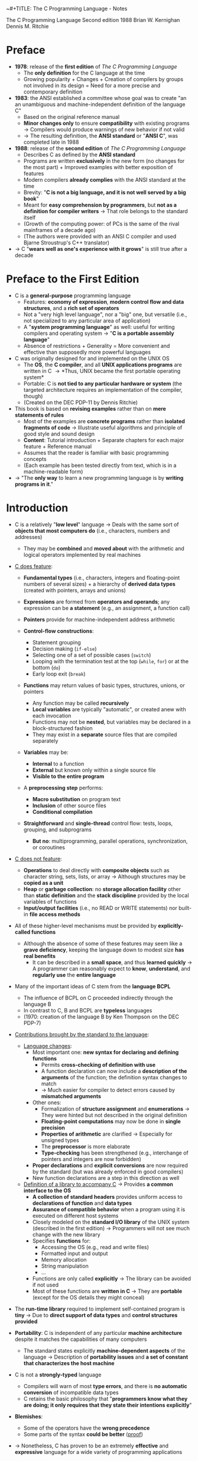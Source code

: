 ~#+TITLE: The C Programming Language - Notes

The C Programming Language
Second edition
1988
Brian W. Kernighan
Dennis M. Ritchie


* Preface

- *1978*: release of the *first edition* of /The C Programming Language/
  - The *only definition* for the C language at the time
  - Growing popularity + Changes + Creation of compilers by groups not involved in its design = Need for a more precise and contemporary definition

- *1983*: the ANSI established a committee whose goal was to create "an an unambiguous and machine-independent definition of the language C"
  - Based on the original reference manual
  - *Minor changes only* to ensure *compatibility* with existing programs \rightarrow Compilers would produce warnings of new behavior if not valid
  - \rightarrow The resulting definition, the *ANSI standard* or "*ANSI C*", was completed late in 1988

- *1988*: release of the *second edition* of /The C Programming Language/
  - Describes C as defined by the *ANSI standard*
  - Programs are written *exclusively* in the new form (no changes for the most part) + Improved examples with better exposition of features
  - Modern compilers *already complies* with the ANSI standard at the time
  - Brevity: "*C is not a big language, and it is not well served by a big book*"
  - Meant for *easy comprehension by programmers*, but *not as a definition for compiler writers* \rightarrow That role belongs to the standard itself
  - (Growth of the computing power: of PCs is the same of the rival mainframes of a decade ago)
  - (The authors were provided with an ANSI C compiler and used Bjarne Stroustrup's C++ translator)

- \rightarrow C "*wears well as one's experience with it grows*" is still true after a decade



* Preface to the First Edition

- C is a *general-purpose* programming language
  - Features: *economy of expression*, *modern control flow and data structures*, and a *rich set of operators*
  - Not a "very high level language", nor a "big" one, but versatile (i.e., not specialized to any particular area of application)
  - A "*system programming language*" as well: useful for writing compilers and operating system \rightarrow "*C is a portable assembly language*"
  - Absence of restrictions + Generality = More convenient and effective than supposedly more powerful languages

- C was originally designed for and implemented on the UNIX OS
  - The *OS*, the *C compiler*, and all *UNIX applications programs* are written in C \rightarrow *Thus, UNIX became the first portable operating system*
  - Portable: C is *not tied to any particular hardware or system* (the targeted architecture requires an implementation of the compiler, though)
  - (Created on the DEC PDP-11 by Dennis Ritchie)

- This book is based on *revising examples* rather than on *mere statements of rules*
  - Most of the examples are *concrete programs* rather than *isolated fragments of code* \rightarrow Illustrate useful algorithms and principle of good style and sound design
  - *Content*: Tutorial introduction + Separate chapters for each major feature + Reference manual
  - Assumes that the reader is familiar with basic programming concepts
  - (Each example has been tested directly from text, which is in a machine-readable form)

- \rightarrow "The *only way* to learn a new programming language is by *writing programs in it*."



* Introduction

- C is a relatively "*low level*" language \rightarrow Deals with the same sort of *objects that most computers do* (i.e., characters, numbers and addresses)
  - They may be *combined* and *moved about* with the arithmetic and logical operators implemented by real machines

- _C does feature_:

  - *Fundamental types* (i.e., characters, integers and floating-point numbers of several sizes) + a hierarchy of *derived data types* (created with pointers, arrays and unions)
  - *Expressions* are formed from *operators and operands*; any expression can be *a statement* (e.g., an assignment, a function call)
  - *Pointers* provide for machine-independent address arithmetic

  - *Control-flow constructions*:
    - Statement grouping
    - Decision making (~if-else~)
    - Selecting one of a set of possible cases (~switch~)
    - Looping with the termination test at the top (~while~, ~for~) or at the bottom (~do~)
    - Early loop exit (~break~)

  - *Functions* may return values of basic types, structures, unions, or pointers
    - Any function may be called *recursively*
    - *Local variables* are typically "automatic", or created anew with each invocation
    - Functions may not be *nested*, but variables may be declared in a block-structured fashion
    - They may exist in a *separate* source files that are compiled separately

  - *Variables* may be:
    - *Internal* to a function
    - *External* but known only within a single source file
    - *Visible to the entire program*

  - A *preprocessing step* performs:
    - *Macro substitution* on program text
    - *Inclusion* of other source files
    - *Conditional compilation*

  - *Straightforward* and *single-thread* control flow: tests, loops, grouping, and subprograms
    - *But no*: multiprogramming, parallel operations, synchronization, or coroutines

- _C does not feature_:

  - *Operations* to deal directly with *composite objects* such as character string, sets, lists, or array \rightarrow Although structures may be *copied as a unit*
  - *Heap* or *garbage collection*: no *storage allocation facility* other than *static definition* and the *stack discipline* provided by the local variables of functions
  - *Input/output facilities* (i.e., no READ or WRITE statements) nor built-in *file access methods*

- All of these higher-level mechanisms must be provided by *explicitly-called functions*
  - Although the absence of some of these features may seem like a *grave deficiency*, keeping the language down to modest size *has real benefits*
    - It can be described in a *small space*, and thus *learned quickly* \rightarrow A programmer can reasonably expect to *know*, *understand*, and *regularly use* the *entire language*

- Many of the important ideas of C stem from the *language BCPL*
  - The influence of BCPL on C proceeded indirectly through the language B
  - In contrast to C, B and BCPL are *typeless* languages
  - (1970: creation of the language B by Ken Thompson on the DEC PDP-7)

- _Contributions brought by the standard to the language_:

  - _Language changes_:
    - Most important one: *new syntax for declaring and defining functions*
      - Permits *cross-checking of definition with use*
      - A function declaration can now include a *description of the arguments* of the function; the definition syntax changes to match
      - \rightarrow Much easier for compiler to detect errors caused by *mismatched arguments*
    - Other ones:
      - Formalization of *structure assignment* and *enumerations* \rightarrow They were hinted but not described in the original definition
      - *Floating-point computations* may now be done in *single precision*
      - *Properties of arithmetic* are clarified \rightarrow Especially for unsigned types
      - The *preprocessor* is more elaborate
      - *Type-checking* has been strengthened (e.g., interchange of pointers and integers are now forbidden)
	- *Proper declarations* and *explicit conversions* are now required by the standard (but was already enforced in good compilers)
	- New function declarations are a step in this direction as well

  - _Definition of a library to accompany C_ \rightarrow Provides *a common interface to the OS*
    - *A collection of standard headers* provides uniform access to *declarations of function* and *data types*
    - *Assurance of compatible behavior* when a program using it is executed on different host systems
    - Closely modeled on the *standard I/O library* of the UNIX system (described in the first edition) \rightarrow Programmers will not see much change with the new library
    - Specifies *functions* for:
      - Accessing the OS (e.g., read and write files)
      - Formatted input and output
      - Memory allocation
      - String manipulation
      - ...
    - Functions are only called *explicitly* \rightarrow The library can be avoided if not used
    - Most of these functions are *written in C* \rightarrow They are *portable* (except for the OS details they might conceal)

- The *run-time library* required to implement self-contained program is *tiny* \rightarrow Due to *direct support of data types* and *control structures provided*

- *Portability*: C is independent of any particular *machine architecture* despite it matches the capabilities of many computers
  - The standard states explicitly *machine-dependent aspects* of the language \rightarrow Description of *portability issues* and *a set of constant that characterizes the host machine*

- C is not a *strongly-typed* language
  - Compilers will warn of most *type errors*, and there is *no automatic conversion* of incompatible data types
  - C retains the basic philosophy that "*programmers know what they are doing; it only requires that they state their intentions explicitly*"

- *Blemishes*:
  - Some of the operators have the *wrong precedence*
  - Some parts of the syntax *could be better* ([[https://stackoverflow.com/a/46759840][proof]])

- \rightarrow Nonetheless, C has proven to be an extremely *effective* and *expressive* language for a wide variety of programming applications



* Chapter 1: A Tutorial Introduction

- Shows the *essential elements* of the language without getting bogged down in details, rules and exceptions
- Neither *complete or precise* \rightarrow Features to write bigger programs are put aside (e.g, pointers, structures, set of operators, several control flow statements, standard library)
- *Focus on the basics*: variables and constants, arithmetic, control flow, functions, and the rudiments of input and output \rightarrow Write useful programs quickly
- Can be used as a *framework* for programmers of any level

- _Drawbacks of this approach_:
  - *No complete story* on any particular feature
  - May be *misleading*
  - Not using the *full power of C* \rightarrow Programs are not as *elegant* and *concise* as they might be
  - Later chapters will necessarily repeat some of the contents of this one


** 1.1 Getting Started

- _Creating a C program on the UNIX OS_:
  - The *text of a program* must be saved in a *file* whose name ends in ".c" (e.g., hello.c)
  - *Compile* this file with the command ~$ cc hello.c~ \rightarrow ~$ gcc hello.c~ on a GNU/Linux system
  - Compilation proceeds silently and makes an *executable file* named "*a.out*"
  - *Run* it by typing its name: ~$ a.out~ \rightarrow ~$ ./a.out~ on a GNU/Linux system

#+BEGIN_SRC C
  #include <stdio.h>

  main()
  {
          printf("hello, world\n");
  }
#+END_SRC

- _Explanations_:
  - A C program, whatever its size, consists of /functions/ and /variables/
    - *Functions* contain /statements/ that specify the computing operations to be done
      - The statements of a function are enclosed in braces ~{}~
    - *Variables* store values used during the computation

  - When defined, functions and variables can be given *any name* (except reserved keywords)
    - *Exception*: the program begins executing at the beginning of a function named ~main~ \rightarrow Every program must have a ~main~ function somewhere
      - ~main~ will usually *call other functions* that you either wrote or present in the standard library

  - ~#include <stdio.h>~ tell the *preprocessor* to include information about the *standard input/output library*

  - A function is called by *naming it*, followed by *a parenthesized list of arguments*
    - One method of *communicating data between functions* is for the *calling function* to provide *a list of values*, called /arguments/, to the *function it calls*
    - The argument list is delimited by a *pair of parentheses* after the function name \rightarrow Even if a function expects no arguments, an empty list ~()~ must be specified
    - (C functions are like the subroutines and functions of Fortran or the procedures and functions of Pascal)

  - A sequence of characters delimited by double quotes "" is called a /character string/ (or /string constant/)
    - The sequence ~\n~ is C notation for the /newline character/
      - ~\n~ is called an /escape sequence/ \rightarrow Provides a *general and extensible mechanism* for representing *hard-to-type or invisible characters*
	- ~\n~ represents *a single character* (at least on UNIX)
	- An *error message* might be produced by the C compiler when trying to *substitute an escape sequence* by the character it produces (e.g., the statement below)
      - If omitted, no line advance will occur after the output is printed \rightarrow ~printf~ never supplies a newline automatically and might be called *several times* to build up an output line in stages

#+BEGIN_SRC C
  printf("hello, world
  ");
#+END_SRC

_Exercises_:
- [[file:exercises/1-1/hello.c][Exercise 1-1]]
- [[file:exercises/1-2/escape_sequences.c][Exercise 1-2]]


** 1.2 Variables and Arithmetic Expressions

- A /comment/ explains briefly *what the program does* \rightarrow Make it easier to understand
  - Any characters between ~*/~ and ~*/~ are *removed by the preprocessor* before compilation
  - Comments may appear *anywhere a blank or tab or newline can*

- A /statement/ is terminated by a semicolon ~;~ \rightarrow Permits to *distinguish statements from what are not them*

- A /declaration/ announces the *properties of variables*
  - *All variables must be declared before they are used in C* \rightarrow Usually at the *beginning of the function* before any executable statement
  - declaration = type name + a list of variables \rightarrow E.g., ~int fahr, celsius;~
  - The size of the objects of these types are *machine-dependent* (e.g., 32-bit ~int~ VS 16-bit ~int~)
  - (Other data structures utilizes these basic types to create bigger data types)

- _Basic data types_ (non-exhaustive):

| Type     | Description                                                                            |
|----------+----------------------------------------------------------------------------------------|
| ~int~    | integer                                                                                |
| ~float~  | floating point number (typically a 32-bit quantity, with at least 6 significant digits) |
| ~char~   | character (a single byte quantity)                                                     |
| ~short~  | short integer                                                                          |
| ~long~   | long integer                                                                           |
| ~double~ | double-precision floating point                                                        |

- An /assignment statement/ assigns a value to a variable \rightarrow E.g., ~lower = 0;~
  - (This is where the computation starts)

- A *loop* repeats one or more statements while *a condition is true*
  - Composed of: *a condition* enclosed in parentheses ~()~ + *a body* enclosed in braces ~{}~ (optional if containing a single statement)
  - The condition is *re-evaluated at each iteration*
  - When the condition becomes false, the *execution continues* at the next statement

- *Proper indentation and spacing* are not required by the compiler but are *critical to make the program easier to read*
  - The /indentation/ emphasizes the *logical structure of a program*
    - E.g, statements inside the loop are indented by one tab stop
  - *One statement per line* is recommended
  - *Blanks placed around operators* clarify grouping
  - The *position of braces* is less important and depends on the style picked
    - \rightarrow *No matter what the style is, the important is to use it consistently*

- *Integer division truncates* in C (as in many other languages) \rightarrow *Any fractional part is discarded*
  - ~celsius = 5 * (fahr-32) / 9~ would *result in 0* if the division was the first operation \rightarrow *But the result is still truncated*
    - If an arithmetic operator has *integer operands*: *an integer operation* is performed
  - The ~float~ *type can be used instead*
    - If an arithmetic operand has *one integer* and *one floating-point operand*: *integer operand is converted to floating-point operand* and *floating-point operation* is performed
      - Prefer to write floating-point constants *ending with* ~.0~ (or ~.~) instead of integer constants when *dealing with other floating-point operands* \rightarrow Emphasizes their *floating-point nature* + *avoid conversion*

- ~printf~ is *a general-purpose output formatting function*
  - *Not part of the C language* (recall that no I/O defined in C itself) but part of the *standard library*
  - The first argument is the *string of characters to be printed*
  - The other arguments are the *values that substitutes each format specifier*
    - ~%d~ and ~%f~ can be augmented with a *minimum width* (right-justifies) \rightarrow E.g., ~%3d~, ~%2f%~
    - ~%f~ can be be augmented with a *maximum number of digits after the decimal point* \rightarrow E.g., ~%.2f%, ~%3.0f%~
  - (Format specifiers and arguments must *match up properly* by *number* and *type* under penalty of wrong output)

- _Format specifiers_ (non-exhaustive):

| Format specifier | Specified argument |
|------------------+--------------------|
| ~%d~             | integer            |
| ~%f~             | floating-point     |
| ~%o~             | octal              |
| ~%x~             | hexadecimal        |
| ~%c~             | character          |
| ~%s~             | character string   |

- ~%%~ must be used to output the ~%~ itself

_Exercises_:
- [[file:exercises/1-3/f_to_c.c][Exercise 1-3]]
- [[file:exercises/1-4/c_to_f.c][Exercise 1-4]]


** 1.3 The For Statement

- *General rule*: In any context where it is permissible to use the value of a variable of some type. you can use *a more complicated expression of that type*

- There are *plenty of different ways* to write a program for *a particular task*

- A ~for~ loop can be used instead of the ~while~ in the previous program
  - Generalization of a ~while~
  - Appropriate for loops in which the *initialization* and *increment* are *single statements* and *logically related*
  - Keeps the loop control statements *together in one place*

- _For loop syntax_:

#+BEGIN_SRC C
  for (/* initialization */; /* condition */; /* increment */) {
          /* body */
  }
#+END_SRC

- Parts:
  - *Initialization*: assign a value to a variable when the loop is entered \rightarrow Not a variable declaration
  - *Condition*: specifies when the loop ends + re-evaluated at each iteration
  - *Increment*: update the value of a variable at each iteration
- Most of the time, these parts are related to *a same variable* \rightarrow But not mandatory (e.g., ~for (i = 0; flag == 0; ++i)~)
  - They can be *any expressions*
  - Any part can even be left *empty* between ~;~ \rightarrow Infinite loop if none

- *Recommendation for loops*: use a ~for~ *when the number of iterations is known beforehand* and a ~while~ *when not*

_Exercises_:
- [[file:exercises/1-5/f_to_c.c][Exercise 1-5]]


** 1.4 Symbolic Constants

- *Bad practice*: bury "magic numbers" in a program (e.g., 300, 20) \rightarrow Convey *little information* to the reader + Must change all occurrences when *updating values*
  - *Solution*: give them meaningful name via /symbolic constants/

- _Symbolic constant syntax_:

#+BEGIN_SRC C
  #define NAME replacement_text
#+END_SRC

- *A search and replace operation*: Any occurrence of ~NAME~ will be *replaced* by the corresponding ~replacement_text~ in the program text \rightarrow Done during the *preprocessing step*
  - ~NAME~ will not be replaced when *in quotes* or *part of another name*
  - ~NAME~ must respect the same naming rules as *a variable name* \rightarrow Conventionally written in *upper case* to be readily distinguished
  - ~replacement_text~ can be *any text* that will *make sense in the context where it will be replaced with* (e.g., integers, floating-point number, type, type with variable name, function name, text in quotes)

- Symbolic constants must *not appear in declarations* since they are not variables \rightarrow Generally under ~#include~ directives
- (Note that there is no ~;~)


** 1.5 Character Input and Output

- This part focuses on *a family of related programs* for *processing character data*
  - Many UNIX programs are just *expanded versions* of the prototypes discussed

- The *model of input and output* supported by the *standard library* is very simple: text input or output is dealt with as *stream of characters*
  - A /text stream/ is a *sequence of characters* divided into *lines*; each line consists of *0 or more characters* followed by *a newline character*
  - The *standard library* is responsible for making each input or output stream *conform to this model* \rightarrow The programmer does not need to worry about *how lines are represented outside the program*

- Several functions are provided for *reading or writing one character at a time*
  - *Simplest ones*:
    - ~getchar~: reads the /next input character/ from a text stream and returns that as its value (e.g., ~c = getchar()~)
    - ~putchar~: prints the character passed as argument (e.g. ~putchar('A')~ \rightarrow ~A~, ~putchar(97)~ \rightarrow ~a~)


*** 1.5.1 File Copying

- ~getchar~ and ~putchar~ are *sufficient to write useful programs* without knowing anything more about *input and output*

#+BEGIN_SRC C
  #include <stdio.h>

  /* copy input to output */
  main()
  {
          int c;

          while ((c = getchar()) != EOF)
                  putchar(c);
  }
#+END_SRC

- A character is *stored internally as a bit pattern* (like everything else on a computer)
- The ~c~ variable is used to *store and reuse the read character*
  - \rightarrow If you do not need to work on the read character (e.g., with a counter), you *do not need a variable*
- Although the data type ~char~ is specifically meant for storing characters, ~int~ is used instead because it provides *a wider range of values* to hold characters not present in the ASCII table
  - (+ Apparently, there was a time where ~char~ could not hold ~EOF~ + any possible ~char~)

- ~EOF~ ("*End of file*") is a *symbolic constant* defined in ~<stdio.h>~ that can be used to *distinguish the end of input from valid data*
  - Has to be *distinct from any character that can be found in a file* to serve its purpose \rightarrow Often defined as -1
  - The ~EOF~ value is returned by ~getchar~ when there is *no more input*

- *Expressions* in C have *a value*
  - *Assignments* are expressions and their value is the *one of the left hand side* after the assignment
    - Thus, assignments can be part of *another expression* (e.g., ~(a = 8) + 8~) \rightarrow Easier to read once the *idiom is mastered*
      - ~()~ *are necessary* \rightarrow The /precedence/ of ~!=~ is *higher than that of* ~=~

_Exercises_:
- [[file:exercises/1-6/i2bool.c][Exercise 1-6]]
- [[file:exercises/1-7/eofval.c][Exercise 1-7]]


*** 1.5.2 Character Counting

#+BEGIN_SRC C
  #include <stdio.h>

  /* count characters in input */
  main()
  {
          long nc;                /* number of characters */

          nc = 0;
          while (getchar() != EOF)
                  ++nc;
          printf("%ld\n", nc);
  }
#+END_SRC

- The ~++~ operator /increments by 1/ the value of a variable \rightarrow Shorter than ~nc  = nc + 1~
  - Also available: the ~--~ operator (/decrements/)
  - They can be either *prefix operators* (e.g., ~++nc~) or *postfix* (e.g., *nc++*) \rightarrow Stick to the *prefix form* most of the time

- The ~long~ type (at least 32-bit) is used because the number of characters in a file can easily *overflow a ~16-bit int~ counter*
  - Although, the ~long~ and ~int~ types are the *same size on modern computers* most of the time
  - ~%ld~ is the *format specifier for* a ~long~ integer
  - An even *wider range of values* could have been provided *utilizing a ~double~ counter*

#+BEGIN_SRC C
  double nc;

  for (nc = 0; getchar() != EOF; ++nc)
          ;
  printf("%.0f\n", nc);
#+END_SRC

- If a *single operation* is executed while iterating through the file, one could prefer using *a ~for~ statement*
  - The grammatical rules of C *require that a ~for~ statement have a body* \rightarrow Represented by the ~;~, called a /null statement/ (newline for visibility, not mandatory + Empty ~{}~ could have been used as well)
  - The *increment part* of the for loop could have been omitted and *placed in the loop body* \rightarrow Clearer to use a ~while~ in that case (+ if there is more than one statement while iterating through)

- Since a ~double~ is a floating-point value, ~%.0~ must be used to *truncate its fractional part*

- *Important*: For both ~while~ and ~for~ versions, the *boundary case* "zero length input" prints the right answer
  - \rightarrow The *loop condition is evaluated at the top of the loop* for both, before proceeding with the body
  - ~getchar~ returns ~EOF~ at the very first test \rightarrow The condition is *false* \rightarrow The body of the loop is *never entered*

- \rightarrow *Programs should act intelligently when tested with boundary conditions*


*** 1.5.3 Line Counting

#+BEGIN_SRC C
  #include <stdio.h>

  /* count lines in input */
  main()
  {
          int c, nl;

          nl = 0;
          while ((c = getchar()) != EOF)
                  if (c == '\n')
                          ++nl;
          printf("%d\n", nl);
  }
#+END_SRC

- Since the standard library ensures that text streams follows the same model, *counting lines is just counting newlines*

- ~==~ is the C notation for "*is equal to*" \rightarrow Different from the *assignment operator ~=~* \rightarrow *Warning: both operators produces legal expressions*

- A /character constant/ is *a character written between single quotes* that represents *an integer value equal to the numerical value of the character in the machine's character set* (e.g., ~'A' == 65~ is true)
  - An escape sequence is interpreted as *a single character* \rightarrow Thus, they are legal as *character constants* (e.g., ~'\n' == 10~ is true)
    - *Different from the string constant ~"\n"~* (which contains one character: ~'\n'~)

#+BEGIN_SRC C
  char c;

  for (c = 'A'; c <= 'Z'; ++c) {
          /* iterates over characters A to Z */
  }
#+END_SRC

- \righarrow *Always prefer to work with character constants over their numerical value*
  - + Independence of *a particular character set* (even if ASCII is almost always used)

_Exercises_:
- [[file:exercises/1-8/spcc.c][Exercise 1-8]]
- [[file:exercises/1-9/sb.c][Exercise 1-9]]
- [[file:exercises/1-10/spcr.c][Exercise 1-10]]


*** 1.5.4 Word Counting

#+BEGIN_SRC C
  #include <stdio.h>

  #define IN      1               /* inside a word */
  #define OUT     0               /* outside a word */

  /* count lines, words, and characters in input */
  main()
  {
          int c, nl, nw, nc, state;

          state = OUT;
          nl = nw = nc = 0;
          while ((c = getchar()) != EOF) {
                  ++nc;
                  if (c == '\n')
                          ++nl;
                  if (c == ' ' || c == '\n' || c == '\t')
                          state = OUT;
                  else if (state == OUT) {
                          state = IN;
                          ++nw;
                  }
          }
          printf("%d %d %d\n", nl, nw, nc);
  }
#+END_SRC

- \rightarrow *Bare-bones version* of the UNIX program ~wc~
- *Loose definition of a word*: any sequence of characters that does not contain a blank, tab, or newline
- A word is counted every time the *first character of word is encountered*

- ~state~ stores whether the program is currently *in a word or not*
  - Notice how ~IN~ and ~OUT~ make the program *easier to read* (instead of /literal values/ / "magic numbers") \rightarrow Little difference in this program, but worth it in larger programs for *clarity* and *maintainability* (+ no performance cost at compilation)

- ~a = b = c = 0;~ precedence: ~(a = (b = (c = 0)));~

- ~||~: *logical or* (between expressions)
- ~&&~: *logical and* (between expressions) \rightarrow *Higher precedence than* ~||~
  - Expressions connected by those operators are *expressions as well* (just larger)
    - Evaluated from *left to right* \rightarrow *Guaranteed that evaluation will stop as soon as the truth or falsehood is known*
      - E.g., in this program, if ~c~ is equal to ~' '~, the following tests with '\n' and '\t' respectively *are not evaluated*

if (/expression/)
	/statement/_1
else
	/statement/_2

- ~else~ specifies *an alternative action* if the condition part of an ~if~ statement is *false*
  - If the /expression/ is true, /statement/_1 is executed; if not, /statement/_2 is executed
  - An ~else~ /statement/_2 can be any statement, *even an* ~if~ *statement to test another condition* \rightarrow *WARNING*: ~else if~ *is not a statement by itself*
    - *E.g., in this program, the statement after the* ~else~ *is an* ~if~ *that controls two statements in braces*

#+BEGIN_SRC C
  /* the following statements */
  if (0)
          putchar('A');
  else if (0)
          putchar('B');
  else
          putchar('C');

  /* are the same as: */
  if (0) {
          putchar('A');
  } else if (0) {
          putchar('B');
  } else {
          putchar('C');
  }

  /* which are the same as: */
  if (0) {
          putchar('A');
  } else { if (0) {
          putchar('B');
  } else {
          putchar('C');
  }}

  /* which are at last the same as: */
  if (0) {
          putchar('A');
  } else {
          if (0) {
                  putchar('B');
          } else {
                  putchar('C');
          }
  }
#+END_SRC

- \rightarrow *Do not let the optional braces fool you*
  - An ~if-else~ is *a single statement* \rightarrow If an ~if-else~ is the *only statement* contained in an ~else~, the *braces of the latter can be omitted*

#+BEGIN_SRC C
  if (8 != 7) if (9 != 5) {
                  /* possible as well */
  }
#+END_SRC

_Exercises_:
- [[file:exercises/1-11/wc.c][Exercise 1-11]]
- [[file:exercises/1-12/wpl.c][Exercise 1-12]]


*** 1.6 Arrays

#+BEGIN_SRC C
  #include <stdio.h>

  /* count digits, white space, others */
  main()
  {
          int c, i, nwhite, nother;
          int ndigit[10];

          nwhite = nother = 0;
          for (i = 0; i < 10; ++i)
                  ndigit[i] = 0;

          while ((c = getchar()) != EOF)
                  if (c >= '0' && c <= '9')
                          ++nidigits[c-'0'];
                  else if (c == ' ' || c == '\n' || c == '\t')
                          ++nwhite;
                  else
                          ++nother;

          printf("digits = ");
          for (i = 0; i < 10; ++i)
                  printf(" %d", ndigit[i]);
          printf(", white space = %d, other = %d\n", nwhite, nother);
  }
#+END_SRC

- More convenient to use an /array/ rather than multiple *individual variables* \rightarrow Useful to store *related variable* into a single one
- ~int ndigit[10];~ declares ~ndigit to be *an array of 10 integers*
- *Array subscripts always start at zero in C*
  - The /elements/ of ~ndigit~ can be accessed from 0 to 9
- A subscript can be *any integer expression* (e.g., ~8~, ~i~, ~++i~)
- Since we expect the counters contained in ~ndigit~ to be 0, we must *initialize each element to 0* \rightarrow *Might contain garbage by default*

- This program relies on the properties of the *character representation of the digits*
  - *The numerical value of a digit is not the digit itself* in the ASCII table (e.g, ~'8' == 8~ is false)
  - Recall that you do not need to know/use the *numerical value of a particular character* of your character set (e.g., ~c >= '0' && c <= '9'~)
  - Since ~chars~ are just small integers, ~char~ *variables and constants are identical to* ~ints~ *in arithmetic expressions*
    - E.g., ~c - '0'~ is a integer expression with a value between 0 and 9 corresponding to the character '0' to '9' stored in ~c~ \rightarrow Can be used as a valid subscript for ~ndigit~
  - (~c - '0'~ works only if '0' to '9' have *consecutive increasing numerical values* \rightarrow True for all (sane) character sets)

#+BEGIN_VERSE
~if~ (/condition_1/)
	/statement_1/
~else if~ (/condition_2/)
	/statement_2/
...
	...
~else~
	/statement_n/
#+END_VERSE

- Frequent pattern in programs as a way to express *a multi-way decision*
- The /conditions/ are evaluated *in order from the top until some* /condition/ *is satisfied* \rightarrow Execution of the *corresponding* /statement/ \rightarrow *End of the entire construction*
  - ~else~ is executed if *none of the conditions is satisfied*
- There can be *any number of* ~else if~ *groups* between the initial ~if~ and the final ~else~
- (Any /statement/ can be several statements enclosed in braces)

- ~switch~ statements provides another way to write *a multi-way branch* that is particularly suitable when the condition is whether some integer or character expression *matches one of a set of constants*

_Exercises_:
- [[file:exercises/1-13/histlen.c][Exercise 1-13]]
- [[file:exercises/1-14/histc.c][Exercise 1-14]]


** 1.7 Functions

- A function provides a convenient way to *encapsulate some computation* which can then be used *without worrying about its implementation*
- "With properly designed functions, it is possible to ignore /how/ a job is done; knowing /what/ is done is sufficient."
- Often, a short function is *defined and called only once*, just because it *clarifies some piece of code*

#+BEGIN_SRC C
  #include <stdio.h>

  int power(int m, int n);

  /* test power function */
  main()
  {
          int i;

          for (i = 0; i < 10; ++i)
                  printf("%d %d %d \n", i, power(2,i), power(-3,i));
          return 0;
  }

  /* power:  raise base to n-th power; n >= 0 */
  int power(int base, int n)
  {
          int i, p;

          p = 1;
          for (i = 1; i <= n; ++i)
                  p = p * base;
          return p;
  }
#+END_SRC

- (Not a practical exponentiation routine: handles only positive powers of small integers)
- (The standard library contains a function ~pow(x,y)~ that computes x^y)

_Form of a function definition:_
#+BEGIN_VERSE
/return-type/ /function-name/(/parameter declarations, if any/)
{
	/declarations/
	/statements/
}
#+END_VERSE

- Functions definitions can appear:
  - In *any order*
  - In *a single source file* or *several* \rightarrow But *cannot be split* across them
    - May require to provide *additional instructions* in order to compile the program if the source appears in several files \rightarrow This is an OS matter, *not a language attribute*

- ~printf("%d %d %d \n", i, power(2,i), power(-3,i));~
  - Each call passes *2 arguments* to power, which each time *returns an integer* to be formatted and printed
    - Recall that ~power(2,i)~ is an integer just as ~2~ and ~i~ are

- ~int power(int base, int n)~
  - Declares the *parameter types and names* + the *type of the result* that the function returns
  - *The name used by* ~power *for its parameters are local to this function* + *the variables of* /declarations/ (i.e., ~i~ and ~p~)
    - \rightarrow The ~i~ in ~power~ is *unrelated* to the ~i~ in ~main~

- "We will generally use /parameter/ for a variable named in the parentesized list in a function definition, and /argument/ for the value used in a call of the function."
  - "The terms /formal argument/ and /actual argument/ are sometimes used for the same distinction."

- The value that ~power~ computes is *returned to* ~main~ by the ~return~ statement
  - *Any expression* may follow ~return~
  - A function *does not need to return a value*
  - ~return~ followed with no expression has *the same effect* as falling off the end of a function: *control is returned to caller* (but no useful value)
  - The returned value can be *ignored* by the calling function
  - Since ~main~ is a function like any other, *it may return a value to its caller* (i.e., the *environment* in which the program was executed)
    - *Programs should return status to their environment*
    - Typically, zero implies *normal termination* and non-zero values implies *unusual or erroneous termination conditions*
    - ~return 0;~ is *added automatically* by modern compilers when omitted

- ~int power(int m, int n);~
- This /function prototype/ is a *declaration* that says that ~power~ is a function that expects two ~int~ arguments and returns an ~int~
  - Has to agree with the *definition and uses of* ~power~ \rightarrow It is an error otherwise
    - *Exception*: parameter names; which are optional \rightarrow Prototype could have been written: ~int power(int, int)~
      - Often, different names will be chosen to server as *good documentation* for the purpose of a parameter

_Function declaration in the original defintion of C:_
#+BEGIN_SRC C
  /* power:  raise base to n-th power; n >= 0 */
  /*         (old-style version */
  power(base, n)
  int base, n;
  {
          int i, p;

          p = 1;
          for (i = 1; i <= n; ++i)
                  p = p * base;
          return p;
  }
#+END_SRC

- Biggest change between ANSI C ans earlier versions: *function declarations and definitions*
- *Parameters*: names between ~()~ + types before the ~{~ (undeclared parameters considered as ~int~)
- Declaration of ~power~ at the beginning of the program:

#+BEGIN_SRC C
  int power();
#+END_SRC

- *No parameter list* was permitted \rightarrow Compiler could not *readily check* that the function was being called correctly
  - Note: since the *default return type was* ~int~, this entire declaration *could have been omitted*
- \rightarrow With the new syntax, much easier for a compiler to *detect errors* in the *number of arguments* or *their types*
- (The old style still works in ANSI C (at least for a transition period) but is strongly deprecated)

_Exercises_:
- [[file:exercises/1-15/f2c.c][Exercise 1-15]]
